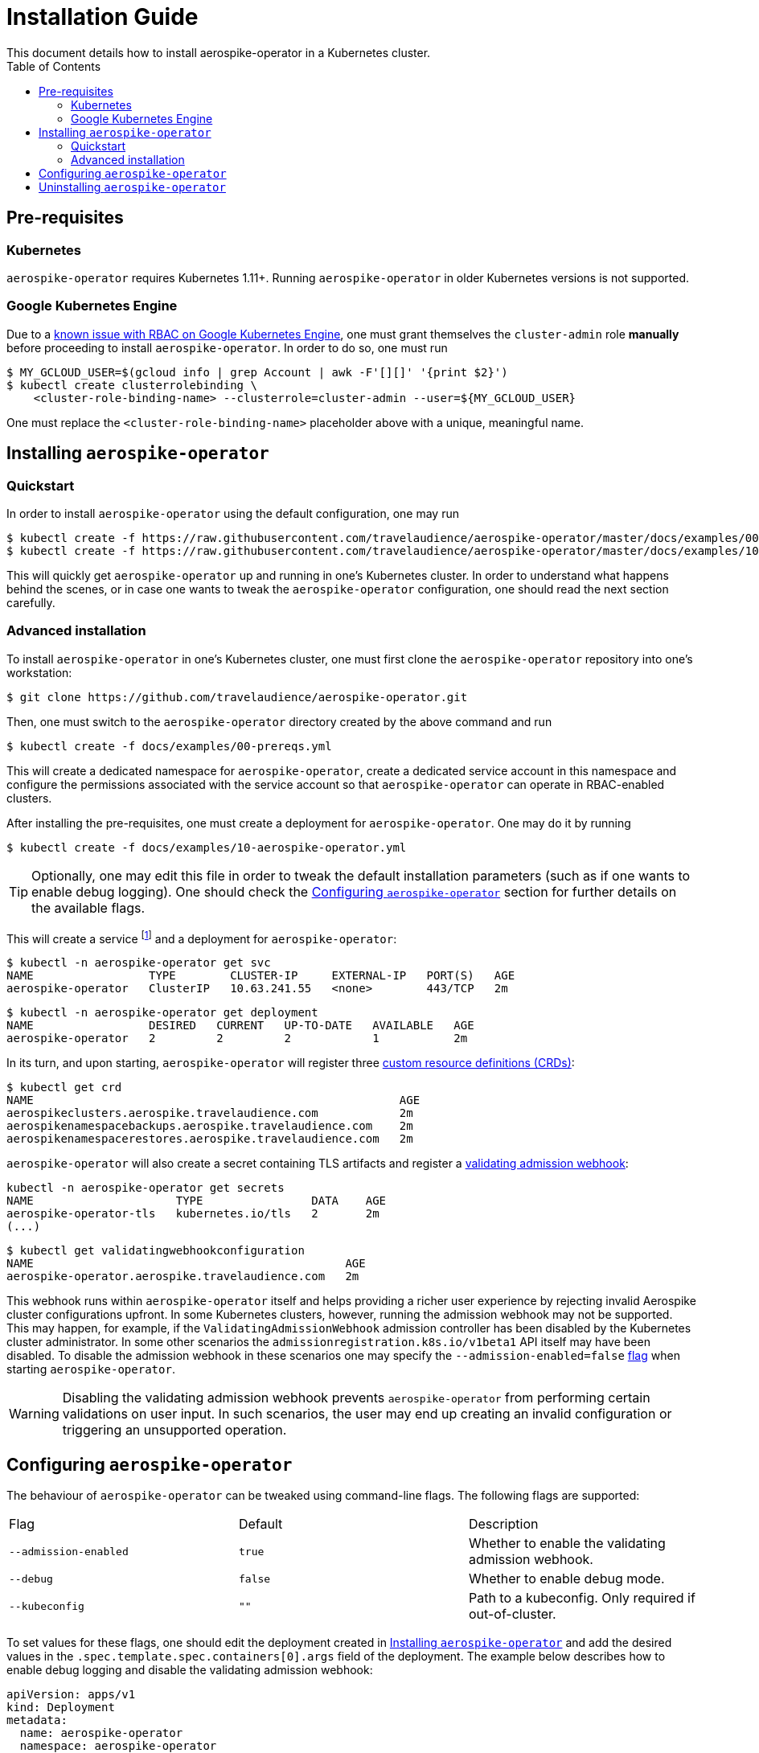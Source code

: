 = Installation Guide
This document details how to install aerospike-operator in a Kubernetes cluster.
:icons: font
:toc:

== Pre-requisites

=== Kubernetes

`aerospike-operator` requires Kubernetes 1.11+. Running `aerospike-operator` in
older Kubernetes versions is not supported.

=== Google Kubernetes Engine

Due to a https://cloud.google.com/container-engine/docs/role-based-access-control#defining_permissions_in_a_role[known issue with RBAC on Google Kubernetes Engine],
one must grant themselves the `cluster-admin` role *manually* before proceeding
to install `aerospike-operator`. In order to do so, one must run

[source,bash]
----
$ MY_GCLOUD_USER=$(gcloud info | grep Account | awk -F'[][]' '{print $2}')
$ kubectl create clusterrolebinding \
    <cluster-role-binding-name> --clusterrole=cluster-admin --user=${MY_GCLOUD_USER}
----

One must replace the `<cluster-role-binding-name>` placeholder above with a
unique, meaningful name.

[[installing]]
== Installing `aerospike-operator`

=== Quickstart

In order to install `aerospike-operator` using the default configuration,
one may run

[source,bash]
----
$ kubectl create -f https://raw.githubusercontent.com/travelaudience/aerospike-operator/master/docs/examples/00-prereqs.yml
$ kubectl create -f https://raw.githubusercontent.com/travelaudience/aerospike-operator/master/docs/examples/10-aerospike-operator.yml
----

This will quickly get `aerospike-operator` up and running in one's Kubernetes
cluster. In order to understand what happens behind the scenes, or in case one
wants to tweak the `aerospike-operator` configuration, one should read the next
section carefully.

=== Advanced installation

To install `aerospike-operator` in one's Kubernetes cluster, one must first
clone the `aerospike-operator` repository into one's workstation:

[source,bash]
----
$ git clone https://github.com/travelaudience/aerospike-operator.git
----

Then, one must switch to the `aerospike-operator` directory created by the above
command and run

[source,bash]
----
$ kubectl create -f docs/examples/00-prereqs.yml
----

This will create a dedicated namespace for `aerospike-operator`, create a
dedicated service account in this namespace and configure the permissions
associated with the service account so that `aerospike-operator` can operate in
RBAC-enabled clusters.

After installing the pre-requisites, one must create a deployment for
`aerospike-operator`. One may do it by running

[source,bash]
----
$ kubectl create -f docs/examples/10-aerospike-operator.yml
----

TIP: Optionally, one may edit this file in order to tweak the default
installation parameters (such as if one wants to enable debug logging). One
should check the <<configuration>> section for further details on the available
flags.

This will create a service footnote:[Required for the embbeded
validating admission webhook to work.] and a deployment for
`aerospike-operator`:

[source,bash]
----
$ kubectl -n aerospike-operator get svc
NAME                 TYPE        CLUSTER-IP     EXTERNAL-IP   PORT(S)   AGE
aerospike-operator   ClusterIP   10.63.241.55   <none>        443/TCP   2m
----

[source,bash]
----
$ kubectl -n aerospike-operator get deployment
NAME                 DESIRED   CURRENT   UP-TO-DATE   AVAILABLE   AGE
aerospike-operator   2         2         2            1           2m
----

In its turn, and upon starting, `aerospike-operator` will register three
https://kubernetes.io/docs/tasks/access-kubernetes-api/extend-api-custom-resource-definitions/[custom resource definitions (CRDs)]:

[source,bash]
----
$ kubectl get crd
NAME                                                      AGE
aerospikeclusters.aerospike.travelaudience.com            2m
aerospikenamespacebackups.aerospike.travelaudience.com    2m
aerospikenamespacerestores.aerospike.travelaudience.com   2m
----

`aerospike-operator` will also create a secret containing TLS artifacts and
register a
https://kubernetes.io/docs/reference/access-authn-authz/extensible-admission-controllers/[validating admission webhook]:

[source,bash]
----
kubectl -n aerospike-operator get secrets
NAME                     TYPE                DATA    AGE
aerospike-operator-tls   kubernetes.io/tls   2       2m
(...)
----
[source,bash]
----
$ kubectl get validatingwebhookconfiguration
NAME                                              AGE
aerospike-operator.aerospike.travelaudience.com   2m
----

This webhook runs within `aerospike-operator` itself and helps providing a
richer user experience by rejecting invalid Aerospike cluster configurations
upfront. In some Kubernetes clusters, however, running the admission webhook may
not be supported. This may happen, for example, if the
`ValidatingAdmissionWebhook` admission controller has been disabled by the
Kubernetes cluster administrator. In some other scenarios the
`admissionregistration.k8s.io/v1beta1` API itself may have been disabled. To
disable the admission webhook in these scenarios one may specify the
`--admission-enabled=false` <<configuration,flag>> when starting
`aerospike-operator`.

WARNING: Disabling the validating admission webhook prevents
`aerospike-operator` from performing certain validations on user input. In such
scenarios, the user may end up creating an invalid configuration or triggering
an unsupported operation.

[[configuration]]
== Configuring `aerospike-operator`

The behaviour of `aerospike-operator` can be tweaked using command-line flags.
The following flags are supported:

|===
| Flag                  | Default | Description
| `--admission-enabled` | `true`  | Whether to enable the validating admission webhook.
| `--debug`             | `false` | Whether to enable debug mode.
| `--kubeconfig`        | `""`    | Path to a kubeconfig. Only required if out-of-cluster.
|===

To set values for these flags, one should edit the deployment created in
<<installing>> and add the desired values in the
`.spec.template.spec.containers[0].args` field of the deployment. The example
below describes how to enable debug logging and disable the validating admission
webhook:

[source,yaml]
----
apiVersion: apps/v1
kind: Deployment
metadata:
  name: aerospike-operator
  namespace: aerospike-operator
  (...)
spec:
  template:
    spec:
      containers:
      - args:
        - /usr/local/bin/aerospike-operator
        - --debug=true
        - --admission-enabled=false
        (...)
      (...)
    (...)
  (...)
----

WARNING: When running with the `--debug=true` flag `aerospike-operator` will
disable
https://kubernetes.io/docs/concepts/configuration/assign-pod-node/#inter-pod-affinity-and-anti-affinity-beta-feature[inter-pod anti-affinity],
making it possible for two Aerospike pods to be co-located on the same
Kubernetes node. Running `aerospike-operator` with this flag outside a testing
environment is strongly discouraged.

== Uninstalling `aerospike-operator`

To completely uninstall `aerospike-operator` and all associated resources, one
should start by deleting the deployment and pre-requisites:

[source,bash]
----
$ kubectl delete -f docs/examples/10-aerospike-operator.yml
$ kubectl delete -f docs/examples/00-prereqs.yml
----

Then, one should delete any existing validating admission webhook
configurations created by `aerospike-operator`:

[source,bash]
----
$ kubectl delete validatingwebhookconfiguration aerospike-operator.aerospike.travelaudience.com
----

Finally, one should delete any custom resource definitions introduced by
`aerospike-operator`:

[source,bash]
----
$ kubectl delete crd aerospikeclusters.aerospike.travelaudience.com
$ kubectl delete crd aerospikenamespacebackups.aerospike.travelaudience.com
$ kubectl delete crd aerospikenamespacerestores.aerospike.travelaudience.com
----

IMPORTANT: Running the commands above will **PERMANENTLY DESTROY** all Aerospike
clusters managed by `aerospike-operator`. One should proceed with caution before
running these commands.
